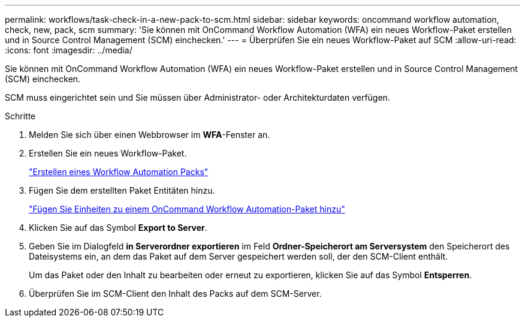 ---
permalink: workflows/task-check-in-a-new-pack-to-scm.html 
sidebar: sidebar 
keywords: oncommand workflow automation, check, new, pack, scm 
summary: 'Sie können mit OnCommand Workflow Automation (WFA) ein neues Workflow-Paket erstellen und in Source Control Management (SCM) einchecken.' 
---
= Überprüfen Sie ein neues Workflow-Paket auf SCM
:allow-uri-read: 
:icons: font
:imagesdir: ../media/


[role="lead"]
Sie können mit OnCommand Workflow Automation (WFA) ein neues Workflow-Paket erstellen und in Source Control Management (SCM) einchecken.

SCM muss eingerichtet sein und Sie müssen über Administrator- oder Architekturdaten verfügen.

.Schritte
. Melden Sie sich über einen Webbrowser im *WFA*-Fenster an.
. Erstellen Sie ein neues Workflow-Paket.
+
link:task-create-a-workflow-automation-pack.html["Erstellen eines Workflow Automation Packs"]

. Fügen Sie dem erstellten Paket Entitäten hinzu.
+
link:task-add-entity-to-a-workflow-automation-pack.html["Fügen Sie Einheiten zu einem OnCommand Workflow Automation-Paket hinzu"]

. Klicken Sie auf das Symbol *Export to Server*.
. Geben Sie im Dialogfeld *in Serverordner exportieren* im Feld *Ordner-Speicherort am Serversystem* den Speicherort des Dateisystems ein, an dem das Paket auf dem Server gespeichert werden soll, der den SCM-Client enthält.
+
Um das Paket oder den Inhalt zu bearbeiten oder erneut zu exportieren, klicken Sie auf das Symbol *Entsperren*.

. Überprüfen Sie im SCM-Client den Inhalt des Packs auf dem SCM-Server.

